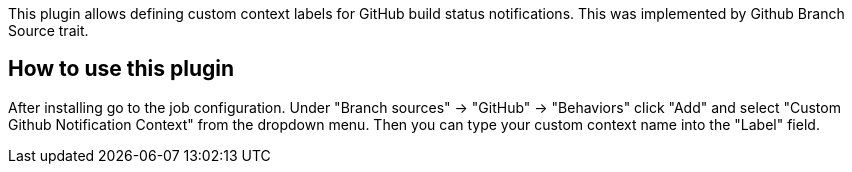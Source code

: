This plugin allows defining custom context labels for GitHub build
status notifications. This was implemented by Github Branch Source
trait.

[[GithubCustomNotificationContextSCMBehaviourPlugin-Howtousethisplugin]]
== How to use this plugin

After installing go to the job configuration. Under "Branch sources" ->
"GitHub" -> "Behaviors" click "Add" and select "Custom Github
Notification Context" from the dropdown menu. Then you can type your
custom context name into the "Label" field.
